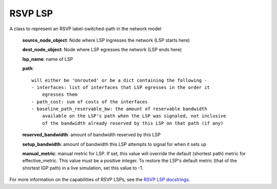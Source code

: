 RSVP LSP
=========

A class to represent an RSVP label-switched-path in the network model

    **source_node_object**: Node where LSP ingresses the network (LSP starts here)

    **dest_node_object**: Node where LSP egresses the network (LSP ends here)

    **lsp_name**: name of LSP

    **path**::

        will either be 'Unrouted' or be a dict containing the following -
        - interfaces: list of interfaces that LSP egresses in the order it
            egresses them
        - path_cost: sum of costs of the interfaces
        - baseline_path_reservable_bw: the amount of reservable bandwidth
            available on the LSP's path when the LSP was signaled, not inclusive
            of the bandwidth already reserved by this LSP on that path (if any)

    **reserved_bandwidth**: amount of bandwidth reserved by this LSP

    **setup_bandwidth**: amount of bandwidth this LSP attempts to signal for when it sets up

    **manual_metric**: manual metric for LSP.
    If set, this value will override the default (shortest path) metric for effective_metric.
    This value must be a positive integer.
    To restore the LSP's default metric (that of the shortest IGP path) in a live simulation,
    set this value to -1.

For more information on the capabilities of RSVP LSPs, see the `RSVP LSP docstrings`_.

.. _RSVP LSP docstrings: ./api.html#rsvp-lsp

